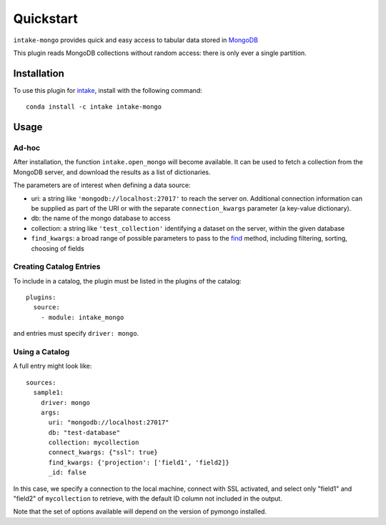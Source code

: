 Quickstart
==========

``intake-mongo`` provides quick and easy access to tabular data stored in
`MongoDB`_

.. _MongoDB: https://www.mongodb.com/

This plugin reads MongoDB collections without random access: there is only ever
a single partition.

Installation
------------

To use this plugin for `intake`_, install with the following command::

   conda install -c intake intake-mongo

.. _intake: https://github.com/ContinuumIO/intake

Usage
-----

Ad-hoc
~~~~~~

After installation, the function ``intake.open_mongo``
will become available. It can be used to fetch a collection from the MongoDB
server, and download the results as a list of dictionaries.

The parameters are of interest when defining a data source:

-  uri: a string like ``'mongodb://localhost:27017'`` to reach the server on. Additional
   connection information can be supplied as part of the URI or with the separate
   ``connection_kwargs`` parameter (a key-value dictionary).
-  db: the name of the mongo database to access
-  collection: a string like ``'test_collection'`` identifying a dataset on the server,
   within the given database
-  ``find_kwargs``: a broad range of possible parameters to pass to the find_ method,
   including filtering, sorting, choosing of fields

.. _find: http://api.mongodb.com/python/current/api/pymongo/collection.html#pymongo.collection.Collection.find


Creating Catalog Entries
~~~~~~~~~~~~~~~~~~~~~~~~

To include in a catalog, the plugin must be listed in the plugins of the catalog::

   plugins:
     source:
       - module: intake_mongo

and entries must specify ``driver: mongo``.



Using a Catalog
~~~~~~~~~~~~~~~

A full entry might look like::


    sources:
      sample1:
        driver: mongo
        args:
          uri: "mongodb://localhost:27017"
          db: "test-database"
          collection: mycollection
          connect_kwargs: {"ssl": true}
          find_kwargs: {'projection': ['field1', 'field2]}
          _id: false

In this case, we specify a connection to the local machine, connect with SSL activated,
and select only "field1" and "field2" of ``mycollection`` to retrieve, with the default
ID column not included in the output.

Note that the set of options available will depend on the version of pymongo installed.

